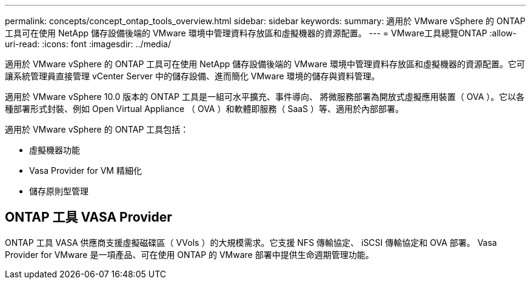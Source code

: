 ---
permalink: concepts/concept_ontap_tools_overview.html 
sidebar: sidebar 
keywords:  
summary: 適用於 VMware vSphere 的 ONTAP 工具可在使用 NetApp 儲存設備後端的 VMware 環境中管理資料存放區和虛擬機器的資源配置。 
---
= VMware工具總覽ONTAP
:allow-uri-read: 
:icons: font
:imagesdir: ../media/


[role="lead"]
適用於 VMware vSphere 的 ONTAP 工具可在使用 NetApp 儲存設備後端的 VMware 環境中管理資料存放區和虛擬機器的資源配置。它可讓系統管理員直接管理 vCenter Server 中的儲存設備、進而簡化 VMware 環境的儲存與資料管理。

適用於 VMware vSphere 10.0 版本的 ONTAP 工具是一組可水平擴充、事件導向、
將微服務部署為開放式虛擬應用裝置（ OVA ）。它以各種部署形式封裝、例如 Open Virtual Appliance （ OVA ）和軟體即服務（ SaaS ）等、適用於內部部署。

適用於 VMware vSphere 的 ONTAP 工具包括：

* 虛擬機器功能
* Vasa Provider for VM 精細化
* 儲存原則型管理




== ONTAP 工具 VASA Provider

ONTAP 工具 VASA 供應商支援虛擬磁碟區（ VVols ）的大規模需求。它支援 NFS 傳輸協定、 iSCSI 傳輸協定和 OVA 部署。
Vasa Provider for VMware 是一項產品、可在使用 ONTAP 的 VMware 部署中提供生命週期管理功能。
